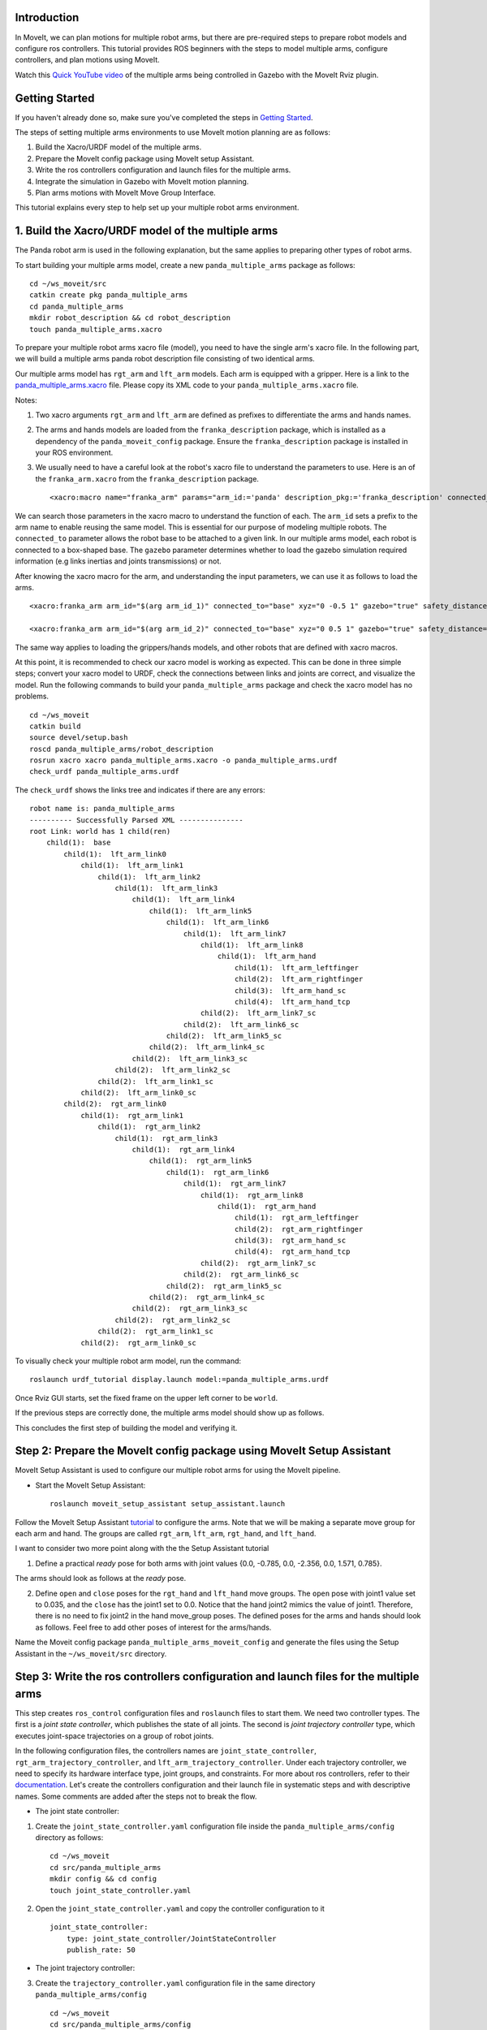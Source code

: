 Introduction
------------
In MoveIt, we can plan motions for multiple robot arms, but there are pre-required steps to prepare robot models and configure ros controllers. This tutorial provides ROS beginners with the steps to model multiple arms, configure controllers, and plan motions using MoveIt.

.. image:: images/multiple_arms_start.png
   :width: 600pt
   :align: center

Watch this `Quick YouTube video <https://www.youtube.com/watch?v=h8zlsuzeW3U>`_ of the multiple arms being controlled in Gazebo with the MoveIt Rviz plugin.

Getting Started
---------------
If you haven't already done so, make sure you've completed the steps in `Getting Started <https://ros-planning.github.io/moveit_tutorials/doc/getting_started/getting_started.html>`_.


The steps of setting multiple arms environments to use MoveIt motion planning are as follows:

1. Build the Xacro/URDF model of the multiple arms.

2. Prepare the MoveIt config package using MoveIt setup Assistant. 

3. Write the ros controllers configuration and launch files for the multiple arms. 

4. Integrate the simulation in Gazebo with MoveIt motion planning.

5. Plan arms motions with MoveIt Move Group Interface.

This tutorial explains every step to help set up your multiple robot arms environment. 

1. Build the Xacro/URDF model of the multiple arms
--------------------------------------------------

The Panda robot arm is used in the following explanation, but the same applies to preparing other types of robot arms.

To start building your multiple arms model, create a new ``panda_multiple_arms`` package as follows: :: 

    cd ~/ws_moveit/src
    catkin create pkg panda_multiple_arms
    cd panda_multiple_arms
    mkdir robot_description && cd robot_description
    touch panda_multiple_arms.xacro

To prepare your multiple robot arms xacro file (model), you need to have the single arm's xacro file. In the following part, we will build a multiple arms panda robot description file consisting of two identical arms.


Our multiple arms model has ``rgt_arm`` and ``lft_arm`` models. Each arm is equipped with a gripper. Here is a link to the `panda_multiple_arms.xacro <https://github.com/Robotawi/panda_arms_ws/blob/master/src/panda_multiple_arms/robot_description/panda_multiple_arms.xacro>`_ file. Please copy its XML code to your ``panda_multiple_arms.xacro`` file. 


Notes: 

1. Two xacro arguments ``rgt_arm`` and ``lft_arm`` are defined as prefixes to differentiate the arms and hands names. 
   
2. The arms and hands models are loaded from the ``franka_description`` package, which is installed as a dependency of the ``panda_moveit_config`` package. Ensure the ``franka_description`` package is installed in your ROS environment.

3. We usually need to have a careful look at the robot's xacro file to understand the parameters to use. Here is an of the ``franka_arm.xacro`` from the ``franka_description`` package. ::
      
    <xacro:macro name="franka_arm" params="arm_id:='panda' description_pkg:='franka_description' connected_to:='' xyz:='0 0 0' rpy:='0 0 0' gazebo:=false safety_distance:=0 joint_limits" >


We can search those parameters in the xacro macro to understand the function of each. The ``arm_id`` sets a prefix to the arm name to enable reusing the same model. This is essential for our purpose of modeling multiple robots. The ``connected_to`` parameter allows the robot base to be attached to a given link. In our multiple arms model, each robot is connected to a box-shaped base. The ``gazebo`` parameter determines whether to load the gazebo simulation required information (e.g links inertias and joints transmissions) or not. 

After knowing the xacro macro for the arm, and understanding the input parameters, we can use it as follows to load the arms. ::

    <xacro:franka_arm arm_id="$(arg arm_id_1)" connected_to="base" xyz="0 -0.5 1" gazebo="true" safety_distance="0.03" joint_limits="${xacro.load_yaml('$(find franka_description)/robots/panda/joint_limits.yaml')}"/>

    <xacro:franka_arm arm_id="$(arg arm_id_2)" connected_to="base" xyz="0 0.5 1" gazebo="true" safety_distance="0.03" joint_limits="${xacro.load_yaml('$(find franka_description)/robots/panda/joint_limits.yaml')}"/>


The same way applies to loading the grippers/hands models, and other robots that are defined with xacro macros. 

At this point, it is recommended to check our xacro model is working as expected. This can be done in three simple steps; convert your xacro model to URDF, check the connections between links and joints are correct, and visualize the model. Run the following commands to build your ``panda_multiple_arms`` package and check the xacro model has no problems. ::
    
    cd ~/ws_moveit
    catkin build 
    source devel/setup.bash
    roscd panda_multiple_arms/robot_description
    rosrun xacro xacro panda_multiple_arms.xacro -o panda_multiple_arms.urdf
    check_urdf panda_multiple_arms.urdf


The ``check_urdf`` shows the links tree and indicates if there are any errors: ::

    robot name is: panda_multiple_arms
    ---------- Successfully Parsed XML ---------------
    root Link: world has 1 child(ren)
        child(1):  base
            child(1):  lft_arm_link0
                child(1):  lft_arm_link1
                    child(1):  lft_arm_link2
                        child(1):  lft_arm_link3
                            child(1):  lft_arm_link4
                                child(1):  lft_arm_link5
                                    child(1):  lft_arm_link6
                                        child(1):  lft_arm_link7
                                            child(1):  lft_arm_link8
                                                child(1):  lft_arm_hand
                                                    child(1):  lft_arm_leftfinger
                                                    child(2):  lft_arm_rightfinger
                                                    child(3):  lft_arm_hand_sc
                                                    child(4):  lft_arm_hand_tcp
                                            child(2):  lft_arm_link7_sc
                                        child(2):  lft_arm_link6_sc
                                    child(2):  lft_arm_link5_sc
                                child(2):  lft_arm_link4_sc
                            child(2):  lft_arm_link3_sc
                        child(2):  lft_arm_link2_sc
                    child(2):  lft_arm_link1_sc
                child(2):  lft_arm_link0_sc
            child(2):  rgt_arm_link0
                child(1):  rgt_arm_link1
                    child(1):  rgt_arm_link2
                        child(1):  rgt_arm_link3
                            child(1):  rgt_arm_link4
                                child(1):  rgt_arm_link5
                                    child(1):  rgt_arm_link6
                                        child(1):  rgt_arm_link7
                                            child(1):  rgt_arm_link8
                                                child(1):  rgt_arm_hand
                                                    child(1):  rgt_arm_leftfinger
                                                    child(2):  rgt_arm_rightfinger
                                                    child(3):  rgt_arm_hand_sc
                                                    child(4):  rgt_arm_hand_tcp
                                            child(2):  rgt_arm_link7_sc
                                        child(2):  rgt_arm_link6_sc
                                    child(2):  rgt_arm_link5_sc
                                child(2):  rgt_arm_link4_sc
                            child(2):  rgt_arm_link3_sc
                        child(2):  rgt_arm_link2_sc
                    child(2):  rgt_arm_link1_sc
                child(2):  rgt_arm_link0_sc


To visually check your multiple robot arm model, run the command: ::

    roslaunch urdf_tutorial display.launch model:=panda_multiple_arms.urdf

Once Rviz GUI starts, set the fixed frame on the upper left corner to be ``world``. 

.. image:: images/rviz_fixed_frame.png
   :width: 300pt
   :align: center

If the previous steps are correctly done, the multiple arms model should show up as follows. 

.. image:: images/rviz_start.png
   :width: 500pt
   :align: center


This concludes the first step of building the model and verifying it. 

Step 2: Prepare the MoveIt config package using MoveIt Setup Assistant 
---------------------------------------------------------------------- 

MoveIt Setup Assistant is used to configure our multiple robot arms for using the MoveIt pipeline. 

- Start the MoveIt Setup Assistant: ::

    roslaunch moveit_setup_assistant setup_assistant.launch

Follow the MoveIt Setup Assistant `tutorial <https://ros-planning.github.io/moveit_tutorials/doc/setup_assistant/setup_assistant_tutorial.html>`_ to configure the arms. Note that we will be making a separate move group for each arm and hand. The groups are called ``rgt_arm``, ``lft_arm``, ``rgt_hand``, and ``lft_hand``. 


I want to consider two more point along with the the Setup Assistant tutorial 

1. Define a practical `ready` pose for both arms with joint values {0.0, -0.785, 0.0, -2.356, 0.0, 1.571, 0.785}.

The arms should look as follows at the `ready` pose.

.. image:: images/rgt_lft_arms_ready_poses.png
   :width: 500pt
   :align: center


2. Define ``open`` and ``close`` poses for the ``rgt_hand`` and ``lft_hand`` move groups. The ``open`` pose with joint1 value set to 0.035, and the ``close`` has the joint1 set to 0.0. Notice that the hand joint2 mimics the value of joint1.  Therefore, there is no need to fix joint2 in the hand move_group poses.  The defined poses for the arms and hands should look as follows. Feel free to add other poses of interest for the arms/hands.

.. image:: images/move_groups_poses.png
   :width: 500pt
   :align: center

Name the Moveit config package ``panda_multiple_arms_moveit_config`` and generate the files using the Setup Assistant in the ``~/ws_moveit/src`` directory. 

Step 3: Write the ros controllers configuration and launch files for the multiple arms 
--------------------------------------------------------------------------------------

This step creates ``ros_control`` configuration files and ``roslaunch`` files to start them. We need two controller types. The first is a *joint state controller*, which publishes the state of all joints. The second is *joint trajectory controller* type, which executes joint-space trajectories on a group of robot joints.

In the following configuration files, the controllers names are ``joint_state_controller``, ``rgt_arm_trajectory_controller``, and ``lft_arm_trajectory_controller``. Under each trajectory controller, we need to specify its hardware interface type, joint groups, and constraints. For more about ros controllers,  refer to their documentation_. Let's create the controllers configuration and their launch file in systematic steps and with descriptive names. Some comments are added after the steps not to break the flow. 

.. _documentation: http://wiki.ros.org/ros_control  

- The joint state controller:
   
1. Create the ``joint_state_controller.yaml`` configuration file inside the ``panda_multiple_arms/config`` directory as follows::

    cd ~/ws_moveit
    cd src/panda_multiple_arms
    mkdir config && cd config
    touch joint_state_controller.yaml 

2. Open the ``joint_state_controller.yaml`` and copy the controller configuration to it ::

    joint_state_controller:
        type: joint_state_controller/JointStateController
        publish_rate: 50  

- The joint trajectory controller: 

3. Create the ``trajectory_controller.yaml`` configuration file in the same directory ``panda_multiple_arms/config`` ::

    cd ~/ws_moveit
    cd src/panda_multiple_arms/config
    touch trajectory_controller.yaml


4. Open the ``trajectory_controller.yaml`` and copy the controller configuration to it ::

    rgt_arm_trajectory_controller:
        type: "position_controllers/JointTrajectoryController"
        joints:
            - rgt_arm_joint1
            - rgt_arm_joint2
            - rgt_arm_joint3
            - rgt_arm_joint4
            - rgt_arm_joint5
            - rgt_arm_joint6
            - rgt_arm_joint7
        constraints:
            goal_time: 0.6
            stopped_velocity_tolerance: 0.05
            rgt_arm_joint1: {trajectory: 0.1, goal: 0.1}
            rgt_arm_joint2: {trajectory: 0.1, goal: 0.1}
            rgt_arm_joint3: {trajectory: 0.1, goal: 0.1}
            rgt_arm_joint4: {trajectory: 0.1, goal: 0.1}
            rgt_arm_joint5: {trajectory: 0.1, goal: 0.1}
            rgt_arm_joint6: {trajectory: 0.1, goal: 0.1}
            rgt_arm_joint7: {trajectory: 0.1, goal: 0.1}
        stop_trajectory_duration: 0.5
        state_publish_rate:  25
        action_monitor_rate: 10

    lft_arm_trajectory_controller:
        type: "position_controllers/JointTrajectoryController"
        joints:
            - lft_arm_joint1
            - lft_arm_joint2
            - lft_arm_joint3
            - lft_arm_joint4
            - lft_arm_joint5
            - lft_arm_joint6
            - lft_arm_joint7
        constraints:
            goal_time: 0.6
            stopped_velocity_tolerance: 0.05
            lft_arm_joint1: {trajectory: 0.1, goal: 0.1}
            lft_arm_joint2: {trajectory: 0.1, goal: 0.1}
            lft_arm_joint3: {trajectory: 0.1, goal: 0.1}
            lft_arm_joint4: {trajectory: 0.1, goal: 0.1}
            lft_arm_joint5: {trajectory: 0.1, goal: 0.1}
            lft_arm_joint6: {trajectory: 0.1, goal: 0.1}
            lft_arm_joint7: {trajectory: 0.1, goal: 0.1}
        stop_trajectory_duration: 0.5
        state_publish_rate:  25
        action_monitor_rate: 10

    #notice that the grippers joint2 mimics joint1
    #this is why it is not listed under the hand controllers
    rgt_hand_controller:
        type: "effort_controllers/JointTrajectoryController"
        joints:
            - rgt_arm_finger_joint1
        gains:
            rgt_arm_finger_joint1:  {p: 50.0, d: 1.0, i: 0.01, i_clamp: 1.0}

    lft_hand_controller:
        type: "effort_controllers/JointTrajectoryController"
        joints:
            - lft_arm_finger_joint1
        gains:
            lft_arm_finger_joint1:  {p: 50.0, d: 1.0, i: 0.01, i_clamp: 1.0}


5. Create a ``control_utils.launch`` file inside the ``panda_multiple_arms/launch`` directory to start the robot state publisher, and the controllers. ::

    <?xml version="1.0"?>
    <launch>

    <!-- Robot state publisher -->
    <node pkg="robot_state_publisher" type="robot_state_publisher" name="robot_state_publisher">
        <param name="publish_frequency" type="double" value="50.0" />
        <param name="tf_prefix" type="string" value="" />
    </node>

    <!-- Joint state controller -->
    <rosparam file="$(find panda_multiple_arms)/config/joint_state_controller.yaml" command="load" />
    <node name="joint_state_controller_spawner" pkg="controller_manager" type="spawner" args="joint_state_controller" respawn="false" output="screen" />

    <!-- Joint trajectory controller -->
    <rosparam file="$(find panda_multiple_arms)/config/trajectory_controller.yaml" command="load" />
    <node name="arms_trajectory_controller_spawner" pkg="controller_manager" type="spawner" respawn="false" output="screen" args="rgt_arm_trajectory_controller lft_arm_trajectory_controller rgt_hand_controller lft_hand_controller" />

    </launch>

The joint state controller publishes the robot joint values on the ``/joint_states`` topic, and the robot state publisher uses them to calculate forward kinematics and publish the poses/transforms of the robot links. The joint trajectory controller enables executing joint-space trajectories on a group of joints.

The remaining part of this step explains how to modify the auto-generated controller files in the moveit config package to execute MoveIt-generated trajectories on Gazebo-simulated robots. Also in a systematic way, we need to modify two files, ``ros_controllers.yaml``, and ``simple_moveit_controllers.yaml`` 

- The ros_controllers.yaml 

6. The ``ros_controllers.yaml`` file is auto-generated in the  ``panda_multiple_arms_moveit_config/config``. This file is for the ROS control configuration, which means its content should be the same as the content of both ``joint_state_controller.yaml`` and ``trajectory_controller.yaml``. Copy the two files contents into this file, and it should be as follows ::
    
    joint_state_controller:
        type: joint_state_controller/JointStateController
        publish_rate: 50  
    
    rgt_arm_trajectory_controller:
        type: "position_controllers/JointTrajectoryController"
        joints:
            - rgt_arm_joint1
            - rgt_arm_joint2
            - rgt_arm_joint3
            - rgt_arm_joint4
            - rgt_arm_joint5
            - rgt_arm_joint6
            - rgt_arm_joint7
        constraints:
            goal_time: 0.6
            stopped_velocity_tolerance: 0.05
            rgt_arm_joint1: {trajectory: 0.1, goal: 0.1}
            rgt_arm_joint2: {trajectory: 0.1, goal: 0.1}
            rgt_arm_joint3: {trajectory: 0.1, goal: 0.1}
            rgt_arm_joint4: {trajectory: 0.1, goal: 0.1}
            rgt_arm_joint5: {trajectory: 0.1, goal: 0.1}
            rgt_arm_joint6: {trajectory: 0.1, goal: 0.1}
            rgt_arm_joint7: {trajectory: 0.1, goal: 0.1}
        stop_trajectory_duration: 0.5
        state_publish_rate:  25
        action_monitor_rate: 10

    lft_arm_trajectory_controller:
        type: "position_controllers/JointTrajectoryController"
        joints:
            - lft_arm_joint1
            - lft_arm_joint2
            - lft_arm_joint3
            - lft_arm_joint4
            - lft_arm_joint5
            - lft_arm_joint6
            - lft_arm_joint7
        constraints:
            goal_time: 0.6
            stopped_velocity_tolerance: 0.05
            lft_arm_joint1: {trajectory: 0.1, goal: 0.1}
            lft_arm_joint2: {trajectory: 0.1, goal: 0.1}
            lft_arm_joint3: {trajectory: 0.1, goal: 0.1}
            lft_arm_joint4: {trajectory: 0.1, goal: 0.1}
            lft_arm_joint5: {trajectory: 0.1, goal: 0.1}
            lft_arm_joint6: {trajectory: 0.1, goal: 0.1}
            lft_arm_joint7: {trajectory: 0.1, goal: 0.1}
        stop_trajectory_duration: 0.5
        state_publish_rate:  25
        action_monitor_rate: 10

    #notice that the grippers joint2 mimics joint1
    #this is why it is not listed under the hand controllers
    rgt_hand_controller:
        type: "effort_controllers/JointTrajectoryController"
        joints:
            - rgt_arm_finger_joint1
        gains:
            rgt_arm_finger_joint1:  {p: 50.0, d: 1.0, i: 0.01, i_clamp: 1.0}

    lft_hand_controller:
        type: "effort_controllers/JointTrajectoryController"
        joints:
            - lft_arm_finger_joint1
        gains:
            lft_arm_finger_joint1:  {p: 50.0, d: 1.0, i: 0.01, i_clamp: 1.0}
    
- The simple_moveit_controllers.yaml 

7. This file is auto-generated in the ``panda_multiple_arms_moveit_config/config``. Moveit requires a trajectory controller which has a FollowJointTrajectoryAction interface. After motion planning, the FollowJointTrajectoryAction interface sends the generated trajectory to the robot ros controller (written above). This file configures the controllers to be used by MoveIt controller manager to execute planned trajectories. The controllers names should match to the ros controllers in the previous ``ros_controllers.yaml``, which is same as the ``trajectory_control.yaml``. Modify the file contents to be as follows. :: 
    
    controller_list:
      - name: rgt_arm_trajectory_controller
          action_ns: follow_joint_trajectory
          type: FollowJointTrajectory
          default: True
          joints:
          - rgt_arm_joint1
          - rgt_arm_joint2
          - rgt_arm_joint3
          - rgt_arm_joint4
          - rgt_arm_joint5
          - rgt_arm_joint6
          - rgt_arm_joint7
      - name: lft_arm_trajectory_controller
          action_ns: follow_joint_trajectory
          type: FollowJointTrajectory
          default: True
          joints:
          - lft_arm_joint1
          - lft_arm_joint2
          - lft_arm_joint3
          - lft_arm_joint4
          - lft_arm_joint5
          - lft_arm_joint6
          - lft_arm_joint7

      #notice that the grippers joint2 mimics joint1
      #this is why it is not listed under the hand controllers

      - name: rgt_hand_controller
          action_ns: follow_joint_trajectory
          type: FollowJointTrajectory
          default: true
          joints:
          - rgt_arm_finger_joint1

      - name: lft_hand_controller
          action_ns: follow_joint_trajectory
          type: FollowJointTrajectory
          default: true
          joints:
          - lft_arm_finger_joint1

8. The last step is to make the auto-generated ``ros_controllers.launch`` spawn the ros controllers configured in the ``ros_controller.yaml`` file. This launch file is inside the ``panda_multiple_arms_moveit_config/launch`` directory. Edit the file and add the controller names as arguments in the controller spawner node as shown below. ::

    <?xml version="1.0"?>
    <launch>

        <!-- Load joint controller configurations from YAML file to parameter server -->
        <rosparam file="$(find panda_multiple_arms_moveit_config)/config/ros_controllers.yaml" command="load"/>

        <!-- Load the controllers -->
        <node name="controller_spawner" pkg="controller_manager" type="spawner" respawn="false"
            output="screen" args=" rgt_arm_trajectory_controller lft_arm_trajectory_controller rgt_hand_controller lft_hand_controller"/>

    </launch>




Step 4: Integrate the simulation in Gazebo with Moveit motion planning
----------------------------------------------------------------------

We need to prepare a launch file to start three required components for the integration to work. Those components are the simulated robot in Gazebo, ros controllers, and moveit motion plannig executable. We have already prepared the ``control_utils.launch`` file to load the ros controllers, and the required moveit motion planning file ``move_group.launch`` is auto generated. Then, our tasks here are to start the simulated robot in gazebo world, and prepare a launch file that launches the above mentioned three components.

1. Start the simulated a robot in an empty Gazebo world 

To spawn the panda multiple arms model in a gazebo, we need to prepare a launch file in the ``panda_multiple_arms`` package. Let's call it ``panda_multiple_arms_empty_world.launch``. Here are the steps to prepar this file. :: 

    cd ~/ws_moveit
    cd src/panda_multiple_arms/launch 
    touch panda_multiple_arms_empty_world.launch

The ``panda_multiple_arms_empty_world.launch`` file launches an empty world file, loads the robot description, and spawns the robot in the empty world. Its contents are as follows::

    <?xml version="1.0"?>
    <launch>
        <!-- Launch empty Gazebo world -->
        <include file="$(find gazebo_ros)/launch/empty_world.launch">
            <arg name="use_sim_time" value="true" />
            <arg name="gui" value="true" />
            <arg name="paused" value="false" />
            <arg name="debug" value="false" />
        </include>

        <!-- Find my robot Description-->
        <param name="robot_description" command="$(find xacro)/xacro  '$(find panda_multiple_arms)/robot_description/panda_multiple_arms.xacro'" />

        <!-- Spawn The robot over the robot_description param-->
        <node name="urdf_spawner" pkg="gazebo_ros" type="spawn_model" respawn="false" output="screen" args="-urdf -param robot_description -model panda_multiple_arms" />
        
    </launch>

2. Prepare a ``bringup_moveit.launch`` file to start the three components. Create the file in the ``panda_multiple_arms/launch`` directory as follows then copy the contents into it. ::

    cd ~/ws_moveit
    cd src/panda_multiple_arms/launch 
    touch bringup_moveit.launch

The ``bringup_moveit.launch`` contents are as follows. ::
    
    <?xml version="1.0"?>
    <launch>

        <!-- Run the main MoveIt executable with trajectory execution -->
        <include file="$(find panda_multiple_arms_moveit_config)/launch/move_group.launch">
            <arg name="allow_trajectory_execution" value="true" />
            <arg name="moveit_controller_manager" value="ros_control" />
            <arg name="fake_execution_type" value="interpolate" />
            <arg name="info" value="true" />
            <arg name="debug" value="false" />
            <arg name="pipeline" value="ompl" />
            <arg name="load_robot_description" value="true" />
        </include>

        <!-- Start the simulated robot in an empty Gazebo world -->
        <include file="$(find panda_multiple_arms)/launch/panda_multiple_arms_empty_world.launch" />

        <!-- Start the controllers and robot state publisher-->
        <include file="$(find panda_multiple_arms)/launch/control_utils.launch"/>

        <!-- Start moveit_rviz with the motion planning plugin -->
        <include file="$(find panda_multiple_arms_moveit_config)/launch/moveit_rviz.launch">
            <arg name="rviz_config" value="$(find panda_multiple_arms_moveit_config)/launch/moveit.rviz" />
        </include>

    </launch>


To run the Moveit Gazebo integration, run the ``bringup_moveit.launch``. ::

    roslaunch panda_multiple_arms bringup_moveit.launch

If all steps are done, this should bringup all the required components for the integration. Then, we can plan motions for the arms and hands using MoveIt's rviz plugin and execute those motions on the simulated robots in Gazebo as shown in `this video <https://www.youtube.com/watch?v=h8zlsuzeW3U>`_.


Step 5: Plan arms motions with MoveIt Move Group Interface.
-----------------------------------------------------------

After ensuring our integration is correct, the most interesting part is to plan robot motion with the Moveit API and see our robots moving in Gazebo. This step shows how to prepare the dependenies and write code for planning simple motions for the arms and hands.

We need to include some dependenies in the robot's package ``CMakeLists.txt`` file. They are packages to enable using moveit group interface and utility package to describe the arms target poses. Here is a link to a `minimal CMakeLists.txt <https://github.com/Robotawi/panda_arms_ws/blob/master/src/panda_multiple_arms/CMakeLists.txt>`_ file used in this step. 

For the motion planning, please refer to Move Group Interface `tutorial <https://ros-planning.github.io/moveit_tutorials/doc/move_group_interface/move_group_interface_tutorial.html>`_ for more details about MoveIt's move group C++ interface. We are using a separate move group for every arm and every hand.

This is the `file <https://github.com/Robotawi/panda_arms_ws/blob/master/src/panda_multiple_arms/src/plan_simple_motion.cpp>`_ used for planning the simple motions. The code in this file does the following.

1. Set the move groups names for arms and hands (considering same naming in step 2).::
   
    static const std::string rgt_arm_group = "rgt_arm";
    static const std::string rgt_hand_group = "rgt_hand";

    static const std::string lft_arm_group = "lft_arm";
    static const std::string lft_hand_group = "lft_hand";


2. Declare MoveGroupInterface objects for every arm and hand.::
    
    moveit::planning_interface::MoveGroupInterface rgt_arm_move_group_interface(rgt_arm_group);
    moveit::planning_interface::MoveGroupInterface rgt_hand_move_group_interface(rgt_hand_group);

    moveit::planning_interface::MoveGroupInterface lft_arm_move_group_interface(lft_arm_group);
    moveit::planning_interface::MoveGroupInterface lft_hand_move_group_interface(lft_hand_group);

3. Set the arms goal poses to the pre-defined ``ready`` pose.::
   
    rgt_arm_move_group_interface.setNamedTarget("ready");
    lft_arm_move_group_interface.setNamedTarget("ready");

4. Plan the arms motions, and if the planning is successful move arms and open grippers.::
   
    bool rgt_success = (rgt_arm_move_group_interface.plan(rgt_arm_plan) == moveit::planning_interface::MoveItErrorCode::SUCCESS);
    bool lft_success = (lft_arm_move_group_interface.plan(lft_arm_plan) == moveit::planning_interface::MoveItErrorCode::SUCCESS);

    if (rgt_success)
    {
        rgt_arm_move_group_interface.execute(rgt_arm_plan);

        rgt_hand_move_group_interface.setNamedTarget("open");
        rgt_hand_move_group_interface.move();
    }

    if (lft_success)
    {
        lft_arm_move_group_interface.execute(lft_arm_plan);

        lft_hand_move_group_interface.setNamedTarget("open");
        lft_hand_move_group_interface.move();
    }

5. In the last step, the arms are tasked to move arbitary motion with respect to theie current poses. The right arm moves 0.10 meter up, and the left arm moves 0.10 forward. Here is the code for moving the right arm up. ::
   
    geometry_msgs::PoseStamped current_rgt_arm_pose = rgt_arm_move_group_interface.getCurrentPose();
    geometry_msgs::PoseStamped target_rgt_arm_pose = current_rgt_arm_pose;

    target_rgt_arm_pose.pose.position.z += 0.10;

    rgt_arm_move_group_interface.setPoseTarget(target_rgt_arm_pose);
    rgt_success = (rgt_arm_move_group_interface.plan(rgt_arm_plan) == moveit::planning_interface::MoveItErrorCode::SUCCESS);

    if (rgt_success)
    {
        rgt_arm_move_group_interface.execute(rgt_arm_plan);
    }


This `short YouTube video <https://youtu.be/sxUQh91oQxM>`_ shows the described arms and hands motions using MoveIt move group interface. You may think the arms should move in straight lines between current and target poses. This is can be accomplished using the MoveIt Cartesian Planners, which is also explained in the Move Group Interface `tutorials <https://ros-planning.github.io/moveit_tutorials/doc/move_group_interface/move_group_interface_tutorial.html>`_, and you are strongly encouraged to implement it. 